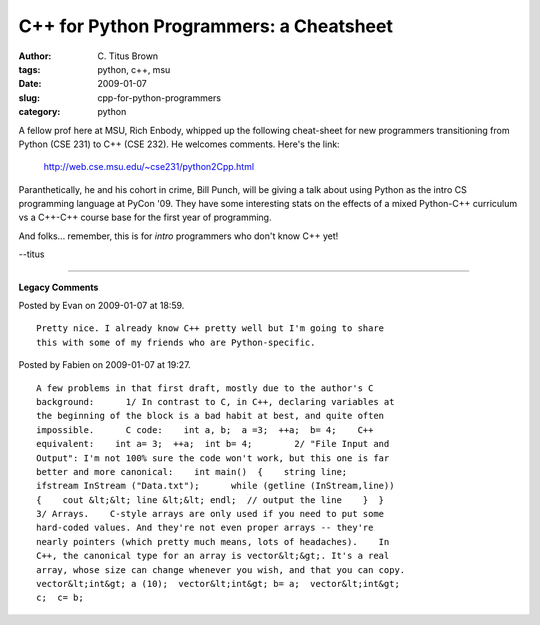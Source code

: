 C++ for Python Programmers: a Cheatsheet
########################################

:author: C\. Titus Brown
:tags: python, c++, msu
:date: 2009-01-07
:slug: cpp-for-python-programmers
:category: python


A fellow prof here at MSU, Rich Enbody, whipped up the following cheat-sheet
for new programmers transitioning from Python (CSE 231) to C++ (CSE 232).
He welcomes comments.  Here's the link:

    http://web.cse.msu.edu/~cse231/python2Cpp.html

Paranthetically, he and his cohort in crime, Bill Punch, will be giving a talk
about using Python as the intro CS programming language at PyCon '09.  They
have some interesting stats on the effects of a mixed Python-C++ curriculum
vs a C++-C++ course base for the first year of programming.

And folks... remember, this is for *intro* programmers who don't know
C++ yet!

--titus


----

**Legacy Comments**


Posted by Evan on 2009-01-07 at 18:59. 

::

   Pretty nice. I already know C++ pretty well but I'm going to share
   this with some of my friends who are Python-specific.


Posted by Fabien on 2009-01-07 at 19:27. 

::

   A few problems in that first draft, mostly due to the author's C
   background:      1/ In contrast to C, in C++, declaring variables at
   the beginning of the block is a bad habit at best, and quite often
   impossible.      C code:    int a, b;  a =3;  ++a;  b= 4;    C++
   equivalent:    int a= 3;  ++a;  int b= 4;        2/ "File Input and
   Output": I'm not 100% sure the code won't work, but this one is far
   better and more canonical:    int main()  {    string line;
   ifstream InStream ("Data.txt");      while (getline (InStream,line))
   {    cout &lt;&lt; line &lt;&lt; endl;  // output the line    }  }
   3/ Arrays.    C-style arrays are only used if you need to put some
   hard-coded values. And they're not even proper arrays -- they're
   nearly pointers (which pretty much means, lots of headaches).    In
   C++, the canonical type for an array is vector&lt;&gt;. It's a real
   array, whose size can change whenever you wish, and that you can copy.
   vector&lt;int&gt; a (10);  vector&lt;int&gt; b= a;  vector&lt;int&gt;
   c;  c= b;

